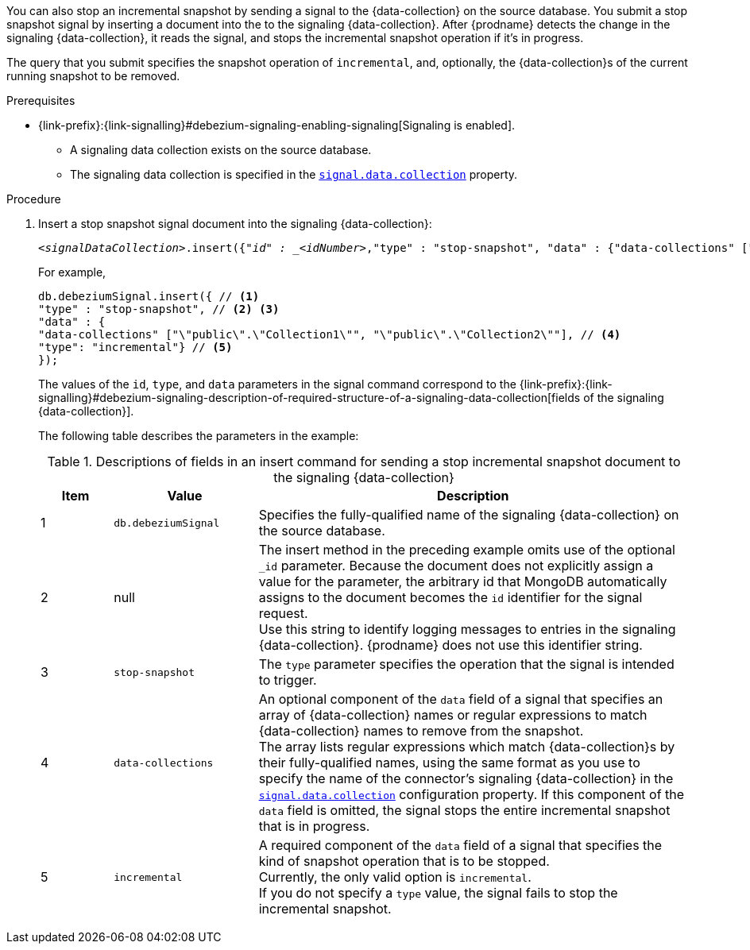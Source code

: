 You can also stop an incremental snapshot by sending a signal to the {data-collection} on the source database.
You submit a stop snapshot signal by inserting a document into the to the signaling {data-collection}.
After {prodname} detects the change in the signaling {data-collection}, it reads the signal, and stops the incremental snapshot operation if it's in progress.

The query that you submit specifies the snapshot operation of `incremental`, and, optionally, the {data-collection}s of the current running snapshot to be removed.

.Prerequisites

* {link-prefix}:{link-signalling}#debezium-signaling-enabling-signaling[Signaling is enabled]. +
** A signaling data collection exists on the source database.
** The signaling data collection is specified in the xref:{context}-property-signal-data-collection[`signal.data.collection`] property.

.Procedure

. Insert a stop snapshot signal document into the signaling {data-collection}:
+
[source,bash,indent=0,subs="+attributes,+quotes"]
----
_<signalDataCollection>_.insert({"_id" : _<idNumber>_,"type" : "stop-snapshot", "data" : {"data-collections" ["_<collectionName>_", "_<collectionName>_"],"type": "incremental"}});
----
+
For example,
+
[source,bash,indent=0,subs="+attributes"]
----
db.debeziumSignal.insert({ // <1>
"type" : "stop-snapshot", // <2> <3>
"data" : {
"data-collections" ["\"public\".\"Collection1\"", "\"public\".\"Collection2\""], // <4>
"type": "incremental"} // <5>
});
----
+
The values of the `id`, `type`, and `data` parameters in the signal command correspond to the {link-prefix}:{link-signalling}#debezium-signaling-description-of-required-structure-of-a-signaling-data-collection[fields of the signaling {data-collection}].
+
The following table describes the parameters in the example:
+
.Descriptions of fields in an insert command for sending a stop incremental snapshot document to the signaling {data-collection}
[cols="1,2,6",options="header"]
|===
|Item|Value |Description

|1
|`db.debeziumSignal`
|Specifies the fully-qualified name of the signaling {data-collection} on the source database.

|2
|null
|The insert method in the preceding example omits use of the optional `_id` parameter.
Because the document does not explicitly assign a value for the parameter, the arbitrary id that MongoDB automatically assigns to the document becomes the `id` identifier for the signal request. +
Use this string to identify logging messages to entries in the signaling {data-collection}.
{prodname} does not use this identifier string.

|3
|`stop-snapshot`
| The `type` parameter specifies the operation that the signal is intended to trigger. +

|4
|`data-collections`
|An optional component of the `data` field of a signal that specifies an array of {data-collection} names or regular expressions to match {data-collection} names to remove from the snapshot. +
The array lists regular expressions which match {data-collection}s by their fully-qualified names, using the same format as you use to specify the name of the connector's signaling {data-collection} in the xref:{context}-property-signal-data-collection[`signal.data.collection`] configuration property.
If this component of the `data` field is omitted, the signal stops the entire incremental snapshot that is in progress.

|5
|`incremental`
|A required component of the `data` field of a signal that specifies the kind of snapshot operation that is to be stopped. +
Currently, the only valid option is `incremental`. +
If you do not specify a `type` value, the signal fails to stop the incremental snapshot.
|===
